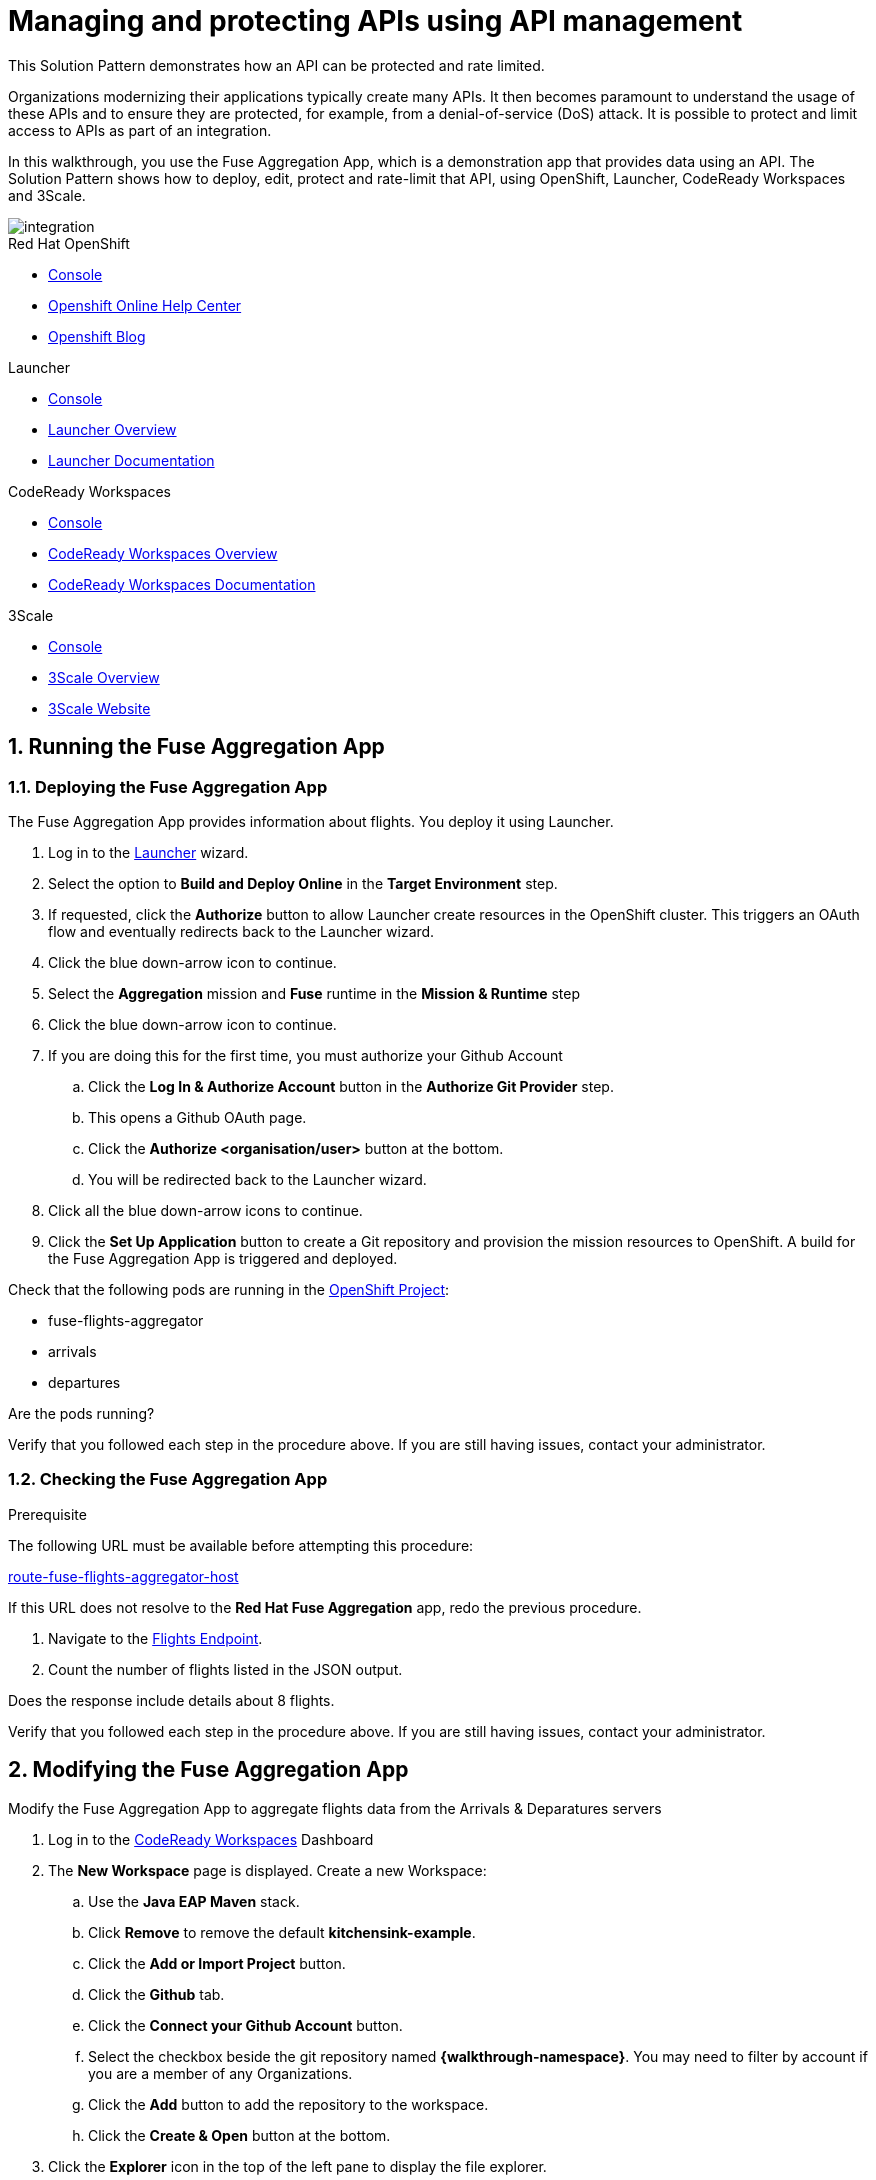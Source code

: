 // Attributes
:integreatly: Integreatly
:code-ready-service: CodeReady Workspaces
:launcher-service: Launcher
:api-mgmt-service: 3Scale
:3Scale-ProductName: Red Hat 3scale
:fuse-flights-aggregator-app-name: fuse-flights-aggregator-{user-sanitized-username}

= Managing and protecting APIs using API management

:context: integrating-api-driven-applications

This Solution Pattern demonstrates how an API can be protected and rate limited.

Organizations modernizing their applications typically create many APIs.
It then becomes paramount to understand the usage of these APIs and to ensure they are protected, for example, from a denial-of-service (DoS) attack.
It is possible to protect and limit access to APIs as part of an integration.

In this walkthrough, you use the Fuse Aggregation App, which is a demonstration app that provides data using an API.
The Solution Pattern shows how to deploy, edit, protect and rate-limit that API, using OpenShift, {launcher-service}, {code-ready-service} and {api-mgmt-service}.

image::images/arch.png[integration, role="integr8ly-img-responsive"]

[type=walkthroughResource,serviceName=openshift]
.Red Hat OpenShift
****
* link:{openshift-host}/console[Console, window="_blank"]
* link:https://help.openshift.com/[Openshift Online Help Center, window="_blank"]
* link:https://blog.openshift.com/[Openshift Blog, window="_blank"]
****

[type=walkthroughResource,serviceName=launcher]
.Launcher
****
* link:{launcher-url}[Console, window="_blank"]
* link:https://developers.redhat.com/products/openshiftio/overview/[Launcher Overview, window="_blank"]
* link:https://launcher.fabric8.io/docs/[Launcher Documentation, window="_blank"]
****

[type=walkthroughResource,serviceName=codeready]
.CodeReady Workspaces
****
* link:{che-url}[Console, window="_blank"]
* link:https://developers.redhat.com/products/codeready-workspaces/overview/[{code-ready-service} Overview, window="_blank"]
* link:https://access.redhat.com/documentation/en-us/red_hat_codeready_workspaces/2.0/[{code-ready-service} Documentation, window="_blank"]
****

[type=walkthroughResource,serviceName=3scale]
.3Scale
****
* link:{api-management-url}[Console, window="_blank"]
* link:https://developers.redhat.com/products/3scale/overview/[3Scale Overview, window="_blank"]
* link:https://www.3scale.net[3Scale Website, window="_blank"]
****


:sectnums:

[time=5]

== Running the Fuse Aggregation App

=== Deploying the Fuse Aggregation App

The Fuse Aggregation App provides information about flights. You deploy it using Launcher.

// TODO placeholders for product names
// TODO append /launch/wizard/<project-name> to launcher url
// TODO flights endpoint url
. Log in to the link:{launcher-url}/launch/wizard/{walkthrough-namespace}[{launcher-service}, window="_blank", id="{context}-1"] wizard.

. Select the option to *Build and Deploy Online* in the *Target Environment* step.

. If requested, click the *Authorize* button to allow Launcher create resources in the OpenShift cluster. This triggers an OAuth flow and eventually redirects back to the {launcher-service} wizard.

. Click the blue down-arrow icon to continue.

. Select the *Aggregation* mission and *Fuse* runtime in the *Mission & Runtime* step

. Click the blue down-arrow icon to continue.

. If you are doing this for the first time, you must authorize your Github Account
.. Click the *Log In & Authorize Account* button in the *Authorize Git Provider* step.
.. This opens a Github OAuth page.
.. Click the *Authorize <organisation/user>* button at the bottom.
.. You will be redirected back to the {launcher-service} wizard.

. Click all the blue down-arrow icons to continue.

. Click the *Set Up Application* button to create a Git repository and provision the mission resources to OpenShift. A build for the Fuse Aggregation App is triggered and deployed.


[type=verification]
====
Check that the following pods are running in the link:{openshift-host}/console/project/{walkthrough-namespace}[OpenShift Project, window="_blank", id="{context}-2"]:

* fuse-flights-aggregator
* arrivals
* departures

Are the pods running?
====

[type=verificationFail]
Verify that you followed each step in the procedure above.  If you are still having issues, contact your administrator.


=== Checking the Fuse Aggregation App

.Prerequisite
The following URL must be available before attempting this procedure:

link:{route-fuse-flights-aggregator-host}[route-fuse-flights-aggregator-host, window="_blank", id="{context}-3"]

If this URL does not resolve to the *Red Hat Fuse Aggregation* app, redo the previous procedure.


. Navigate to the link:{route-fuse-flights-aggregator-host}/camel/flights[Flights Endpoint, window="_blank", id="{context}-4"].
. Count the number of flights listed in the JSON output.

[type=verification]
Does the response include details about 8 flights.

[type=verificationFail]
Verify that you followed each step in the procedure above.  If you are still having issues, contact your administrator.

:sectnums!:

// Task resources go here

:sectnums:

[time=10]
== Modifying the Fuse Aggregation App

Modify the Fuse Aggregation App to aggregate flights data from the Arrivals & Deparatures servers


// TODO placeholders for product names
// TODO project name
. Log in to the link:{che-url}[{code-ready-service}, window="_blank", id="{context}-4"] Dashboard

. The *New Workspace* page is displayed. Create a new Workspace:
.. Use the *Java EAP Maven* stack.
.. Click *Remove* to remove the default *kitchensink-example*.
.. Click the *Add or Import Project* button.
.. Click the *Github* tab.
.. Click the *Connect your Github Account* button.
.. Select the checkbox beside the git repository named *{walkthrough-namespace}*. You may need to filter by account if you are a member of any Organizations.
.. Click the *Add* button to add the repository to the workspace.
.. Click the *Create & Open* button at the bottom.

. Click the *Explorer* icon in the top of the left pane to display the file explorer.

. Expand the Fuse flights aggregator project.

. Open the file at *src/main/java/com/redhat/fuse/boosters/rest/http/CamelRouter.java*.

// TODO: explain what the app is doing and why we're modifying it

. Comment out the routing code that talks to local java services.
.. Navigate to the section of the file with a comment of `// COMMENT OUT THIS`.
.. Comment out the line of code below this using double slashes *//*.
+
. Uncomment the routing code that talks to remote services.
.. Navigate to the section of the file with a comment of `// UNCOMMENT THIS`.
.. Uncomment the line of code below this by removing the double slashes.

. Commit and push the changes back to the repository:
.. Select the *Git* menu, then *Commit*.
.. Ensure the *CamelRouter.java* file is checked.
.. Enter a commit message of *Switch to remote services* in the input area.
.. Check the box for *Push committed changes to* and ensure the branch is set to *origin/master*.

. Commit and push the changes back to the repository:
.. Select *SCM* from the *View* menu.
+
The `CamelRouter.java` file should be listed in the *SOURCE CONTROL* pane.

.. Click the plus icon (+) beside the filename to stage the changed file.

.. Enter `Switch to remote services` in the *Message* field.

.. Choose *Commit Staged* from the *More Actions* (...) menu to commit.

.. Choose *Push* from the *More Actions* (...) menu to push the commit to the GitHub repository.

.. If prompted with a locale warning, click *close*. This warning can be safely ignored.

.. When prompted, enter your GitHub username and password.
+
If you use two factor authenication, you must use a personal access token for your password.
See the link:https://help.github.com/en/github/authenticating-to-github/creating-a-personal-access-token-for-the-command-line[GitHub documentation] for more information about personal access tokens.

.. A new build is triggered in OpenShift and the new changes are rolled out to the Fuse Aggregation App.  You can check the progress of the build by viewing the link:{openshift-host}/console/project/{walkthrough-namespace}[OpenShift Project, window="_blank", id="{context}-2"]

[type=verification]
// TODO: flights api links to /camel/flights
After waiting for the build and deployment to complete, check link:{route-fuse-flights-aggregator-host}/camel/flights[Flights Endpoint, window="_blank", id="{context}-5"]. Are more than 8 flights displayed?

[type=verificationFail]
Verify that you followed each step in the procedure above.  If you are still having issues, contact your administrator.

:sectnums!:

// Task resources go here

:sectnums:


[time=15]
== Managing the Fuse Aggregation App endpoint

=== API Management Login

// TODO service & url placeholders
. Open the link:{api-management-url}[{3Scale-ProductName} Login screen, window="_blank", id="{context}-6"].

. Click the *Red Hat Single Sign On* option. This triggers an OAuth Flow and redirects you back to the {3Scale-ProductName} Dashboard.

[type=verification]
Can you see the {3Scale-ProductName} Dashboard and navigate the main menu?

[type=verificationFail]
Verify that you followed each step in the procedure above.  If you are still having issues, contact your administrator.

=== Adding the Fuse Aggregation App Backend to Red Hat 3scale

. From the *Dashboard*, in the *API* section, select the *Backends* tab.
. Select the *New Backend* item.

+
// TODO: dynamic fuse aggregation app name based on user id/email. "Only ASCII letters, numbers, dashes and underscores are allowed" for System name. e.g. fuse-aggregation-app-test01-example-com
. Enter the following as the *Name* and *System name*:
+
[subs="attributes+"]
----
{fuse-flights-aggregator-app-name}
----

. Leave the *Description* field empty.
// The 'fuse-aggregation-app-url' should be the url of the Fuse Aggregation App e.g. https://fuse-flights-aggregator-ak49.cluster-lfa3xlh.opentry.me/
. In the *Private endpoint* field, enter:
+
[subs="attributes+"]
----
{route-fuse-flights-aggregator-host}
----
. Click *Create Backend* at the bottom of the screen.

=== Adding a new Product to Red Hat 3scale

. Select *Dashboard* from the top navigation menu.
. In the *API* section of the Dashboard, select the *Products* tab.
. Click *New Product*.
. Enter the following as the *Name* and *System name*:
+
[subs="attributes+"]
----
{fuse-flights-aggregator-app-name}
----
. Leave the *Description* field empty.
. Click *Create Product* at the bottom of the screen.

=== Configuring Product in Red Hat 3scale

. Select *Settings* from the *Integration* menu in the side navigation.
// The '{fuse-aggregation-app-apicast-route-url}' shoudl be the apicast-staging route url for this specific user. It can be looked up or deterministicly set.
. In the *Staging Public Base URL*, enter:
+
[subs="attributes+"]
----
https://wt2-{user-sanitized-username}-3scale.{openshift-app-host}
----
. Click *Update Product* at the bottom of the screen.

=== Using Backend and promoting Product to staging

. Click the *Backends* item from the *Integration* dropdown menu in the side navigation
. From the *Backends* screen, click *Add Backend* at the top right of the screen
. Select the *{fuse-flights-aggregator-app-name}* item from the *Backend* dropdown menu
. Leave the *Path* field empty
. Click *Add to Product* at the bottom of the screen

=== Setting Fuse Aggregation App Endpoint Limits

. Create a new *Application Plan*:
.. Click *Applications > Application Plans* from the side navigation.
.. Click *Create Application Plan*.
.. Enter the following for *Name* and *System name*:
+
[subs="attributes+"]
----
{fuse-flights-aggregator-app-name}
----
.. Leave the other fields with their default values.
.. Select *Create Application Plan*. You will be redirected to the *Application Plans* screen.
.. Select the *Publish* button, beside your plan list item, to publish the Plan.

. Select the *{fuse-flights-aggregator-app-name}* plan in the list to return to the edit screen.

. Set a limit of 5 calls per hour:
.. From the *Metrics, Methods, Limits & Pricing Rules* section, click the *Limits (0)* button.
.. Click the *New usage limit* button.
.. Set the *Period* to *hour*.
.. Set the *Max. value* to *5*.
.. Click *Create usage limit*.

. Create a new *Application* for the *Developer* Group, assigned to the Plan:
.. Select *Audience* from the top navigation bar dropdown.
.. Select the *Developer* Account to open the *Account Summary* page.
.. Select the *(num) Application* item from the breadcrumb to view Applications.
.. Click the *Create Application* button in the top right.
.. Select the *{fuse-flights-aggregator-app-name}* Plan in the *Application plan* dropdown.
.. Enter the following for *Name* and *Description*:
+
[subs="attributes+"]
----
{fuse-flights-aggregator-app-name}
----
.. Click *Create Application*.

. Set a custom *User Key* for the application:
.. On the *{fuse-flights-aggregator-app-name}* application screen you were redirected to, scroll to the *API Credentials* section.
.. Click the green pencil icon beside the *User Key*
.. In the *Set Custom User Key* modal dialog, enter:
+
[subs="attributes+"]
----
{fuse-flights-aggregator-app-name}
----
.. Click *Set Custom Key*.

[type=verification]
****
. Select the *Configuration* menu item from the *Integration* dropdown in the side navigation.

. Click the *Promote v. 1 to Staging* button.

. Is the *Staging Environment* item in the *Environments* section now populated with information?
****

[type=verificationFail]
Verify that you followed each step in the procedure above.  If you are still having issues, contact your administrator.

[id='fuse-aggregation-app-endpoint-activedocs_{context}']


[type=taskResource]
.Task Resources
****
* https://access.redhat.com/documentation/en-us/red_hat_3scale_api_management/2.6/html-single/admin_portal_guide/index#access_control[Access Control, window="_blank"]
****



[.integr8ly-docs-header]
=== Create a new ActiveDocs Service

. Click *ActiveDocs* from the side navigation.

. Click *Create your first spec*

. Enter the following for *Name* and *System name*:
+
[subs="attributes+"]
----
{fuse-flights-aggregator-app-name}
----

. Enter the below content for the *API JSON Spec*.
+
[subs="attributes"]
----
{
  "swagger" : "2.0",
  "info" : {
    "version" : "1.0",
    "title" : "Airport Flights REST API"
  },
  "host" : "wt2-{user-sanitized-username}-3scale.{openshift-app-host}",
  "basePath" : "/camel/",
  "tags" : [ {
    "name" : "flights",
    "description" : "List all flights (arrivals & departures)"
  } ],
  "schemes" : [ "https" ],
  "paths" : {
    "/flights" : {
      "get" : {
        "tags" : [ "flights" ],
        "operationId" : "flights-api",
        "parameters" : [ {
          "name" : "user_key",
          "in" : "query",
          "description" : "User Key, if calling the API in front of 3Scale.",
          "required" : false,
          "type" : "string",
          "x-data-threescale-name": "user_keys"
        } ],
        "responses" : {
          "200" : {
            "description" : "Output type",
            "schema" : {
              "type" : "string",
              "format" : "com.redhat.fuse.boosters.rest.http.FlightsList"
            }
          }
        }
      }
    }
  },
  "definitions" : {
    "Flight" : {
      "type" : "object",
      "properties" : {
        "code" : {
          "type" : "string"
        },
        "time" : {
          "type" : "integer",
          "format" : "int64"
        },
        "flightType" : {
          "type" : "string"
        }
      }
    }
  }
}
----
// TODO: spec from fuse aggregation app, with 2 modifications:
//     - 'host' field set to the fuse-aggregation-app-apicast-route-url attribute
//     - add a field to the 'user_key' parameter, 'x-data-threescale-name' with value of 'user_keys' (needed for autofill later)
//
// The swagger spec comes from the /camel/api-doc endpoint in the fuse-aggregation app. e.g.
+
////
{
  "swagger" : "2.0",
  "info" : {
    "version" : "1.0",
    "title" : "Airport Flights REST API"
  },
  "host" : "wt2-f2-3scale-apicast-staging-3scale-3scale.cluster-lfa3xlh.opentry.me",
  "basePath" : "/camel/",
  "tags" : [ {
    "name" : "flights",
    "description" : "List all flights (arrivals & departures)"
  } ],
  "schemes" : [ "https" ],
  "paths" : {
    "/flights" : {
      "get" : {
        "tags" : [ "flights" ],
        "operationId" : "flights-api",
        "parameters" : [ {
          "name" : "user_key",
          "in" : "query",
          "description" : "User Key, if calling the API in front of 3Scale.",
          "required" : false,
          "type" : "string",
          "x-data-threescale-name": "user_keys"
        } ],
        "responses" : {
          "200" : {
            "description" : "Output type",
            "schema" : {
              "type" : "string",
              "format" : "com.redhat.fuse.boosters.rest.http.FlightsList"
            }
          }
        }
      }
    }
  },
  "definitions" : {
    "Flight" : {
      "type" : "object",
      "properties" : {
        "code" : {
          "type" : "string"
        },
        "time" : {
          "type" : "integer",
          "format" : "int64"
        },
        "flightType" : {
          "type" : "string"
        }
      }
    }
  }
}
////
+
. Click the *Create Service* button.

[type=verification]
Does the *Airport Flights REST API* ActiveDoc exist with a *List all flights* API endpoint?

[type=verificationFail]
Verify that you followed each step in the procedure above.  If you are still having issues, contact your administrator.

:sectnums!:

// Task resources go here

:sectnums:

[time=30]
== Calling Fuse Aggregation App endpoint

=== Checking the API Service is protected

. Log into link:{api-management-url}[{3Scale-ProductName}, window="_blank"].
. From the *ActiveDocs* page for the *{fuse-flights-aggregator-app-name}* Application, expand the *GET /flights* endpoint.
. Leave the *user_key* field empty.
. Click the *Try it out!* button.

[type=verification]
****
Is {3Scale-ProductName} rejecting the request, because no `user_key` was specified?

* The *Response Body* is `no content`

* The *Response Code* is 0
****

[type=verificationFail]
Verify that you followed each step in the procedure above.  If you are still having issues, contact your administrator.

=== Validating access to the API Service

. In the *user_key* field, enter:
+
[subs="attributes+"]
----
{fuse-flights-aggregator-app-name}
----
. Click the *Try it out!* button.

[type=verification]
****
Check that:

* the *Response Code* is 200
* the *Response Body* shows a *JSON Array* of flights

Are these responses displayed?
****

[type=verificationFail]
Verify that you followed each step in the procedure above.  If you are still having issues, contact your administrator.

=== Verifying access to the API Service is limited

. In the *user_key* field, enter:
+
[subs="attributes+"]
----
{fuse-flights-aggregator-app-name}
----
. Click the *Try it out!* button repeatedly until the *Response Code* is *0*, this
should happen after the fifth click (the hourly limit set earlier).
. Select the *Applications > Listing* from the sidemenu.
. Select the *{fuse-flights-aggregator-app-name}* application from the *Applications* list.
. Scroll down to the *Current Utilization* section.

[type=verification]
****
Is the following displayed:

* *Hits %* in the *Current Utilization* section is `100%`.
****

[type=verificationFail]
Verify that you followed each step in the procedure above.  If you are still having issues, contact your administrator.

=== Monitoring the API Service

. Select the *Analytics > Usage* from the sidemenu

[type=verification]
Do the analytics charts show the service requests?

[type=verificationFail]
Verify that you followed each step in the procedure above.  If you are still having issues, contact your administrator.
